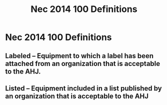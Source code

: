 :PROPERTIES:
:ID:       458AE121-E555-4ACA-B5A9-09BFEE3322A6
:END:
#+title: Nec 2014 100 Definitions


* Nec 2014 100 Definitions
** Labeled -- Equipment to which a label has been attached from an organization that is acceptable to the AHJ.
** Listed – Equipment included in a list published by an organization that is acceptable to the AHJ

* 
